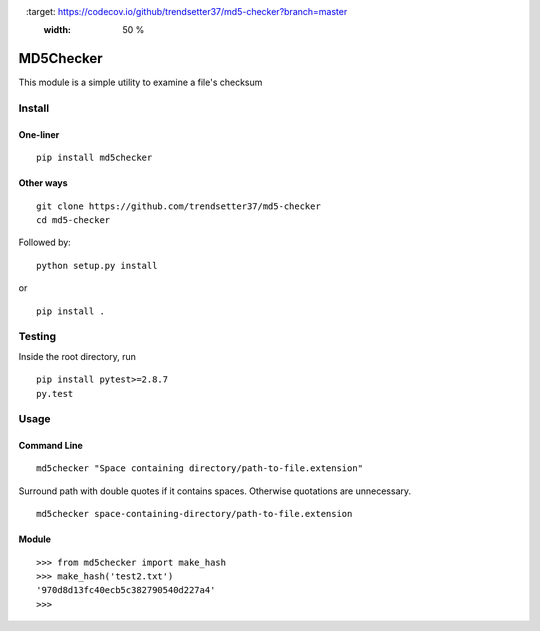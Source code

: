 .. image:: https://travis-ci.org/trendsetter37/md5-checker.svg?branch=master
   :target: https://travis-ci.org/trendsetter37/md5-checker
   :width: 50 %

.. image:: https://codecov.io/github/trendsetter37/md5-checker/coverage.svg?branch=master
   :target: https://codecov.io/github/trendsetter37/md5-checker?branch=master
   :width: 50 %

MD5Checker
==========

This module is a simple utility to examine a file's checksum

Install
-------

One-liner
~~~~~~~~~
::

  pip install md5checker

Other ways
~~~~~~~~~~~
::

  git clone https://github.com/trendsetter37/md5-checker
  cd md5-checker

Followed by:

::

  python setup.py install

or

::

  pip install .

Testing
-------
Inside the root directory, run

::

  pip install pytest>=2.8.7
  py.test

Usage
-----

Command Line
~~~~~~~~~~~~
::

  md5checker "Space containing directory/path-to-file.extension"

Surround path with double quotes if it contains spaces. Otherwise
quotations are unnecessary.

::

  md5checker space-containing-directory/path-to-file.extension

Module
~~~~~~
::

  >>> from md5checker import make_hash
  >>> make_hash('test2.txt')
  '970d8d13fc40ecb5c382790540d227a4'
  >>>

